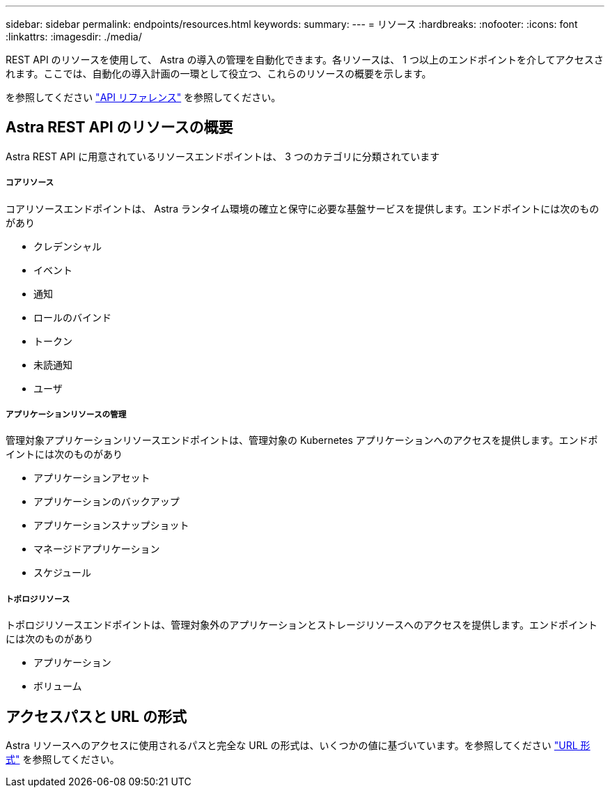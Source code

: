 ---
sidebar: sidebar 
permalink: endpoints/resources.html 
keywords:  
summary:  
---
= リソース
:hardbreaks:
:nofooter: 
:icons: font
:linkattrs: 
:imagesdir: ./media/


[role="lead"]
REST API のリソースを使用して、 Astra の導入の管理を自動化できます。各リソースは、 1 つ以上のエンドポイントを介してアクセスされます。ここでは、自動化の導入計画の一環として役立つ、これらのリソースの概要を示します。

を参照してください link:../reference/api_reference.html["API リファレンス"] を参照してください。



== Astra REST API のリソースの概要

Astra REST API に用意されているリソースエンドポイントは、 3 つのカテゴリに分類されています



===== コアリソース

コアリソースエンドポイントは、 Astra ランタイム環境の確立と保守に必要な基盤サービスを提供します。エンドポイントには次のものがあり

* クレデンシャル
* イベント
* 通知
* ロールのバインド
* トークン
* 未読通知
* ユーザ




===== アプリケーションリソースの管理

管理対象アプリケーションリソースエンドポイントは、管理対象の Kubernetes アプリケーションへのアクセスを提供します。エンドポイントには次のものがあり

* アプリケーションアセット
* アプリケーションのバックアップ
* アプリケーションスナップショット
* マネージドアプリケーション
* スケジュール




===== トポロジリソース

トポロジリソースエンドポイントは、管理対象外のアプリケーションとストレージリソースへのアクセスを提供します。エンドポイントには次のものがあり

* アプリケーション
* ボリューム




== アクセスパスと URL の形式

Astra リソースへのアクセスに使用されるパスと完全な URL の形式は、いくつかの値に基づいています。を参照してください link:../rest-core/url_format.html["URL 形式"] を参照してください。
